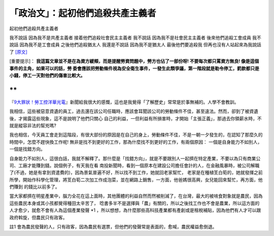 「政治文」：起初他們追殺共產主義者
================================================================================

起初他們追殺共產主義者

我不說話
因為我不是共產主義者
接着他們追殺社會民主主義者
我不說話
因為我不是社會民主主義者
後來他們追殺工會成員
我不說話
因為我不是工會成員
之後他們追殺猶太人
我還是不說話
因為我不是猶太人
最後他們要追殺我
但再也沒有人站起來為我說話了 `[原文]`_



[重要提示]： **我這篇文章並不是在為資方緩頰，而是提醒勞資問題中，勞方也佔了一部份呀! 不要每次都只罵資方無良! 像是這個事件的主角，如果可以的話，勞
委會應該把勞動條件視為安全衛生事件，一發生此類爭議，第一階段就是勒令停工，罰款都只是小錢，停工一天對他們的傷害比較大。**

**
**

『`9大罪狀！勞工控洋華光電`_』新聞給我很大的感慨，這也是我覺得「了解歷史」常常是於事無補的。人學不會教訓。




我相信，這些被惡意資遺的員工，過去還在該公司任職時，應該會耳聞該公司的勞動條件不佳，甚至違法。然而，卻到了被資遺後，才揭露這些現象，這不是說明了他們只關心
自己的利益，一但利益有所損害時，才開始「主張正義」，那過去你領薪水時，不就是縱容非法的幫兇嗎?




我也相信，今天員工會走到這階段，有很大部份的原因是在自己的身上，勞動條件不佳，不是一朝一夕發生的，在認知了那麼久的時間中，怎麼不趕快換工作呢!
無非是找不到更好的工作，那為什麼找不到更好的工作，有兩個原因： 一個是自身能力不如別人，一個是找錯方向。




自身能力不如別人，這很白話，我就不解釋了。那什麼是「找錯方向」，就是不要跟別人一起擠在特定產業，不要以為只有商業公司、工廠才能賺到錢。說個例子，有天我在看
南投新聞時，看到一個原本在建設公司擔任會計的人，在金融風暴時，被公司解職了(不過，她是有拿到資遣費的)，因為景氣普遍不好，所以找不到工作，她就回老家幫忙，
老家是在種植笅白筍的，她就發揮之前所學，開始作科學化管理，將笅白筍二次加工作成泡菜，並在網路上銷售，一方面，他爸媽很高興，女兒能回來幫忙，再方面，他們賺到
的錢比以前多了。




當大家都擠在明星產業中，腦力全花在這上面時，其他團體的利益自然而然被削減了，在台灣，最大的被啃食對象就是農民，因為這些農民本身或其小孩都覺得種田太辛苦了，
唸書多半不是選擇與「農」有關的，所以之後找工作也不會是農業，所以這方面的人才愈少，就愈不會有人為這個產業發聲 *1
，所以想想，為什麼那些高科技產業都有產創或是租稅補貼，因為他們有人才可以跟政府斡旋，但農民只有政客。




註1 會為農民發聲的人，只有政客，因為農民有選票，但他們的發聲常是表面的，愈喊，農民權益愈倒退。

.. _[原文]: http://zh.wikipedia.org/zh-hk/%E8%B5%B7%E5%88%9D%E4%BB%96%E5%80
    %91%E8%BF%BD%E6%AE%BA%E5%85%B1%E7%94%A2%E4%B8%BB%E7%BE%A9%E8%80%85
.. _9大罪狀！勞工控洋華光電: http://www.coolloud.org.tw/node/51180


.. author:: default
.. categories:: chinese
.. tags:: politic
.. comments::